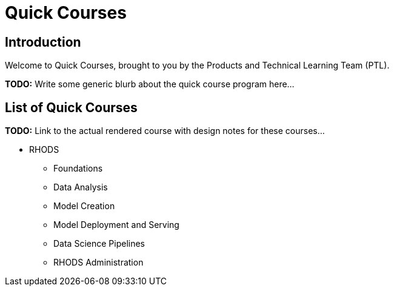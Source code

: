 = Quick Courses
:navtitle: Welcome

== Introduction

Welcome to Quick Courses, brought to you by the Products and Technical Learning Team (PTL).

**TODO:** Write some generic blurb about the quick course program here...

== List of Quick Courses

**TODO:** Link to the actual rendered course with design notes for these courses...

* RHODS
** Foundations
** Data Analysis
** Model Creation
** Model Deployment and Serving
** Data Science Pipelines
** RHODS Administration
